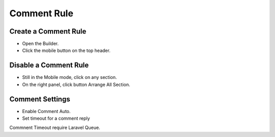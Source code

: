 Comment Rule
==============


==============
Create a Comment Rule
==============
- Open the Builder.
- Click the mobile button on the top header.

.. image:: ../assets/images/mobile.jpg

==============
Disable a Comment Rule
==============
- Still in the Mobile mode, click on any section.
- On the right panel, click button Arrange All Section.
.. image:: ../assets/images/mobile1.jpg

==============
Comment Settings
==============
- Enable Comment Auto.
- Set timeout for a comment reply
Commnent Timeout require Laravel Queue.